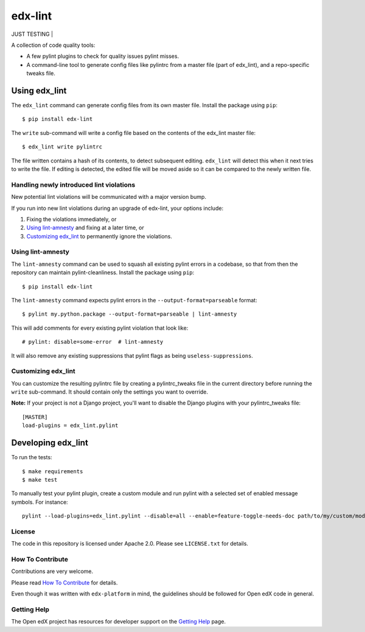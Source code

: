 ========
edx-lint
========
JUST TESTING
| |CI|_

A collection of code quality tools:

- A few pylint plugins to check for quality issues pylint misses.

- A command-line tool to generate config files like pylintrc from a master
  file (part of edx_lint), and a repo-specific tweaks file.


Using edx_lint
==============

The ``edx_lint`` command can generate config files from its own master file. Install
the package using ``pip``::

    $ pip install edx-lint

The ``write`` sub-command will write a config file based on the contents of the
edx_lint master file::

    $ edx_lint write pylintrc

The file written contains a hash of its contents, to detect subsequent editing.
``edx_lint`` will detect this when it next tries to write the file.  If editing
is detected, the edited file will be moved aside so it can be compared to the
newly written file.

Handling newly introduced lint violations
-----------------------------------------

New potential lint violations will be communicated with a major version bump.

If you run into new lint violations during an upgrade of edx-lint, your options include:

#. Fixing the violations immediately, or
#. `Using lint-amnesty`_ and fixing at a later time, or
#. `Customizing edx_lint`_ to permanently ignore the violations.

Using lint-amnesty
------------------

The ``lint-amnesty`` command can be used to squash all existing pylint errors
in a codebase, so that from then the repository can maintain pylint-cleanliness.
Install the package using ``pip``::

    $ pip install edx-lint

The ``lint-amnesty`` command expects pylint errors in the ``--output-format=parseable``
format::

    $ pylint my.python.package --output-format=parseable | lint-amnesty

This will add comments for every existing pylint violation that look like::

    # pylint: disable=some-error  # lint-amnesty

It will also remove any existing suppressions that pylint flags as being ``useless-suppressions``.


Customizing edx_lint
--------------------

You can customize the resulting pylintrc file by creating a pylintrc_tweaks file in the
current directory before running the ``write`` sub-command.  It should contain only the
settings you want to override.

**Note:** If your project is not a Django project, you'll want to disable the Django plugins with
your pylintrc_tweaks file::

    [MASTER]
    load-plugins = edx_lint.pylint


Developing edx_lint
===================

To run the tests::

    $ make requirements
    $ make test

To manually test your pylint plugin, create a custom module and run pylint with a selected set of enabled message symbols. For instance::

    pylint --load-plugins=edx_lint.pylint --disable=all --enable=feature-toggle-needs-doc path/to/my/custom/module.py

License
-------

The code in this repository is licensed under Apache 2.0.  Please see
``LICENSE.txt`` for details.

How To Contribute
-----------------

Contributions are very welcome.

Please read `How To Contribute <https://github.com/edx/edx-platform/blob/master/CONTRIBUTING.rst>`_ for details.

Even though it was written with ``edx-platform`` in mind, the guidelines
should be followed for Open edX code in general.


Getting Help
------------

The Open edX project has resources for developer support on the `Getting Help`_ page.


.. _Getting Help: https://open.edx.org/getting-help

.. |CI| image:: https://github.com/edx/edx-lint/workflows/Python%20CI/badge.svg?branch=master
.. _CI: https://github.com/edx/edx-lint/actions?query=workflow%3A%22Python+CI%22
